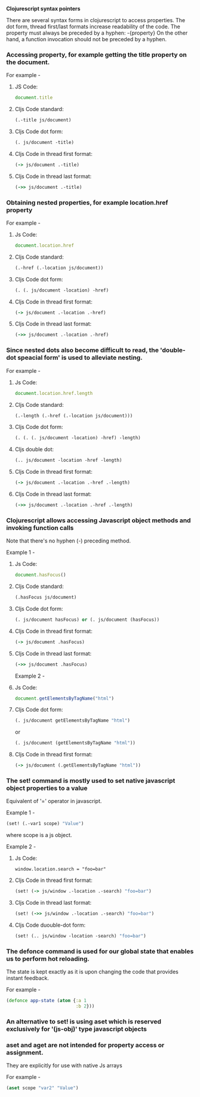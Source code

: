 **Clojurescript syntax pointers**

There are several syntax forms in clojurescript to access properties.
The dot form, thread first/last formats increase readability of the code.
The property must always be preceded by a hyphen: -{property}
On the other hand, a function invocation should not be preceded by a hyphen.

*** Accessing property, for example getting the title property on the document.

For example -

**** JS Code: 

#+BEGIN_SRC javascript
document.title
#+END_SRC

**** Cljs Code standard: 

#+BEGIN_SRC clojure
(.-title js/document)
#+END_SRC

**** Cljs Code dot form: 

#+BEGIN_SRC clojure
(. js/document -title)
#+END_SRC

**** Cljs Code in thread first format: 

#+BEGIN_SRC clojure
(-> js/document .-title)
#+END_SRC

**** Cljs Code in thread last format: 

#+BEGIN_SRC clojure
(->> js/document .-title)
#+END_SRC

*** Obtaining nested properties, for example location.href property

For example -

**** Js Code: 

#+BEGIN_SRC javascript
document.location.href
#+END_SRC

**** Cljs Code standard: 

#+BEGIN_SRC clojure
(.-href (.-location js/document))
#+END_SRC

**** Cljs Code dot form: 

#+BEGIN_SRC clojure
(. (. js/document -location) -href)
#+END_SRC

**** Cljs Code in thread first format: 

#+BEGIN_SRC clojure
(-> js/document .-location .-href)
#+END_SRC

**** Cljs Code in thread last format: 

#+BEGIN_SRC clojure
(->> js/document .-location .-href)
#+END_SRC

*** Since nested dots also become difficult to read, the 'double-dot speacial form' is used to alleviate nesting.

For example -

**** Js Code: 

#+BEGIN_SRC javascript
document.location.href.length
#+END_SRC

**** Cljs Code standard: 

#+BEGIN_SRC clojure
(.-length (.-href (.-location js/document)))
#+END_SRC

**** Cljs Code dot form: 

#+BEGIN_SRC clojure
(. (. (. js/document -location) -href) -length)
#+END_SRC

**** Cljs double dot: 

#+BEGIN_SRC clojure
(.. js/document -location -href -length)
#+END_SRC

**** Cljs Code in thread first format: 

#+BEGIN_SRC clojure
(-> js/document .-location .-href .-length)
#+END_SRC

**** Cljs Code in thread last format: 

#+BEGIN_SRC clojure
(->> js/document .-location .-href .-length)
#+END_SRC

*** Clojurescript allows accessing Javascript object methods and invoking function calls
Note that there's no hyphen (-) preceding method.

Example 1 -

**** Js Code: 

#+BEGIN_SRC javascript
document.hasFocus()
#+END_SRC 

**** Cljs Code standard: 

#+BEGIN_SRC clojure
(.hasFocus js/document)
#+END_SRC


**** Cljs Code dot form: 

#+BEGIN_SRC clojure
(. js/document hasFocus) or (. js/document (hasFocus))
#+END_SRC

**** Cljs Code in thread first format: 

#+BEGIN_SRC clojure
(-> js/document .hasFocus)
#+END_SRC

**** Cljs Code in thread last format: 

#+BEGIN_SRC clojure
(->> js/document .hasFocus)
#+END_SRC

Example 2 -

**** Js Code: 

#+BEGIN_SRC javascript
document.getElementsByTagName("html")
#+END_SRC

**** Cljs Code dot form: 

#+BEGIN_SRC clojure
(. js/document getElementsByTagName "html")
#+END_SRC

                  or

#+BEGIN_SRC clojure
(. js/document (getElementsByTagName "html"))
#+END_SRC

**** Cljs Code in thread first format: 

#+BEGIN_SRC clojure
(-> js/document (.getElementsByTagName "html"))
#+END_SRC

*** The set! command is mostly used to set native javascript object properties to a value 
Equivalent of '=' operator in javascript.

Example 1 -

#+BEGIN_SRC clojure
(set! (.-var1 scope) "Value")
#+END_SRC

where scope is a js object.

Example 2 -

**** Js Code: 

#+BEGIN_SRC javscript
window.location.search = "foo=bar"
#+END_SRC

**** Cljs Code in thread first format: 

#+BEGIN_SRC clojure
(set! (-> js/window .-location .-search) "foo=bar")
#+END_SRC

**** Cljs Code in thread last format: 

#+BEGIN_SRC clojure
(set! (->> js/window .-location .-search) "foo=bar")
#+END_SRC

**** Cljs Code duouble-dot form: 

#+BEGIN_SRC clojure
(set! (.. js/window -location -search) "foo=bar")
#+END_SRC

*** The defonce command is used for our global state that enables us to perform hot reloading.
The state is kept exactly as it is upon changing the code that provides instant feedback.

For example -

#+BEGIN_SRC clojure
(defonce app-state (atom {:a 1
                          :b 2}))
#+END_SRC

*** An alternative to set! is using aset which is reserved exclusively for '(js-obj)' type javascript objects
*** aset and aget are not intended for property access or assignment. 
They are explicitly for use with native Js arrays

For example -

#+BEGIN_SRC clojure
(aset scope "var2" "Value")
#+END_SRC
